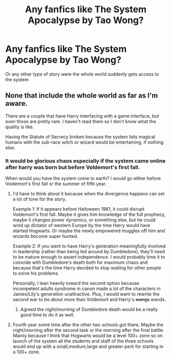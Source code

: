 #+TITLE: Any fanfics like The System Apocalypse by Tao Wong?

* Any fanfics like The System Apocalypse by Tao Wong?
:PROPERTIES:
:Author: Call0013
:Score: 1
:DateUnix: 1538280518.0
:DateShort: 2018-Sep-30
:END:
Or any other type of story were the whole world suddenly gets access to the system


** None that include the whole world as far as I'm aware.

There are a couple that have Harry interfacing with a game interface, but even those are pretty rare. I haven't read them so I don't know what the quality is like.

Having the Statute of Secrecy broken because the system lists magical humans with the sub-race witch or wizard would be entertaining, if nothing else.
:PROPERTIES:
:Author: DaniScribe
:Score: 2
:DateUnix: 1538299333.0
:DateShort: 2018-Sep-30
:END:

*** It would be glorious chaos especially if the system came online after harry was born but before Voldemort's first fall.

When would you have the system come to earth? I would go either before Voldemort's first fall or the summer of fifth year.
:PROPERTIES:
:Author: Gin_DxD
:Score: 1
:DateUnix: 1538300905.0
:DateShort: 2018-Sep-30
:END:

**** I'd have to think about it because when the divergence happens can set a lot of tone for the story.

Example 1: If it appears before Halloween 1981, it could disrupt Voldemort's first fall. Maybe it gives him knowledge of the full prophecy, maybe it changes power dynamics, or something else, but he could wind up dictator of western Europe by the time Harry would have started Hogwarts. Or maybe the newly empowered muggles off him and wizards become super hunted.

Example 2: If you want to have Harry's generation meaningfully involved in leadership (rather than being led around by Dumbledore), they'll need to be mature enough to assert independence. I would probably time it to coincide with Dumbledore's death both for maximum chaos and because that's the time Harry decided to stop waiting for other people to solve his problems.

Personally, I lean heavily toward the second option because incompetent adults syndrome in canon made a lot of the characters in James/Lily's generation unattractive. Plus, I would want to rewrite the second war to be about more than Voldemort and Harry's +wangs+ wands.
:PROPERTIES:
:Author: DaniScribe
:Score: 2
:DateUnix: 1538303115.0
:DateShort: 2018-Sep-30
:END:

***** Agreed the night/morning of Dumbledore death would be a really good time to do it as well.
:PROPERTIES:
:Author: Call0013
:Score: 1
:DateUnix: 1538307092.0
:DateShort: 2018-Sep-30
:END:


**** Fourth year some time after the other two schools got there, Maybe the night/morning after the second task or the morning after the final battle. Mainly because I think that Hogwarts would be a level 100+ zone so on launch of the system all the students and staff of the three schools would end up with a small,medium,large and greater perk for starting in a 100+ zone.
:PROPERTIES:
:Author: Call0013
:Score: 1
:DateUnix: 1538302666.0
:DateShort: 2018-Sep-30
:END:
